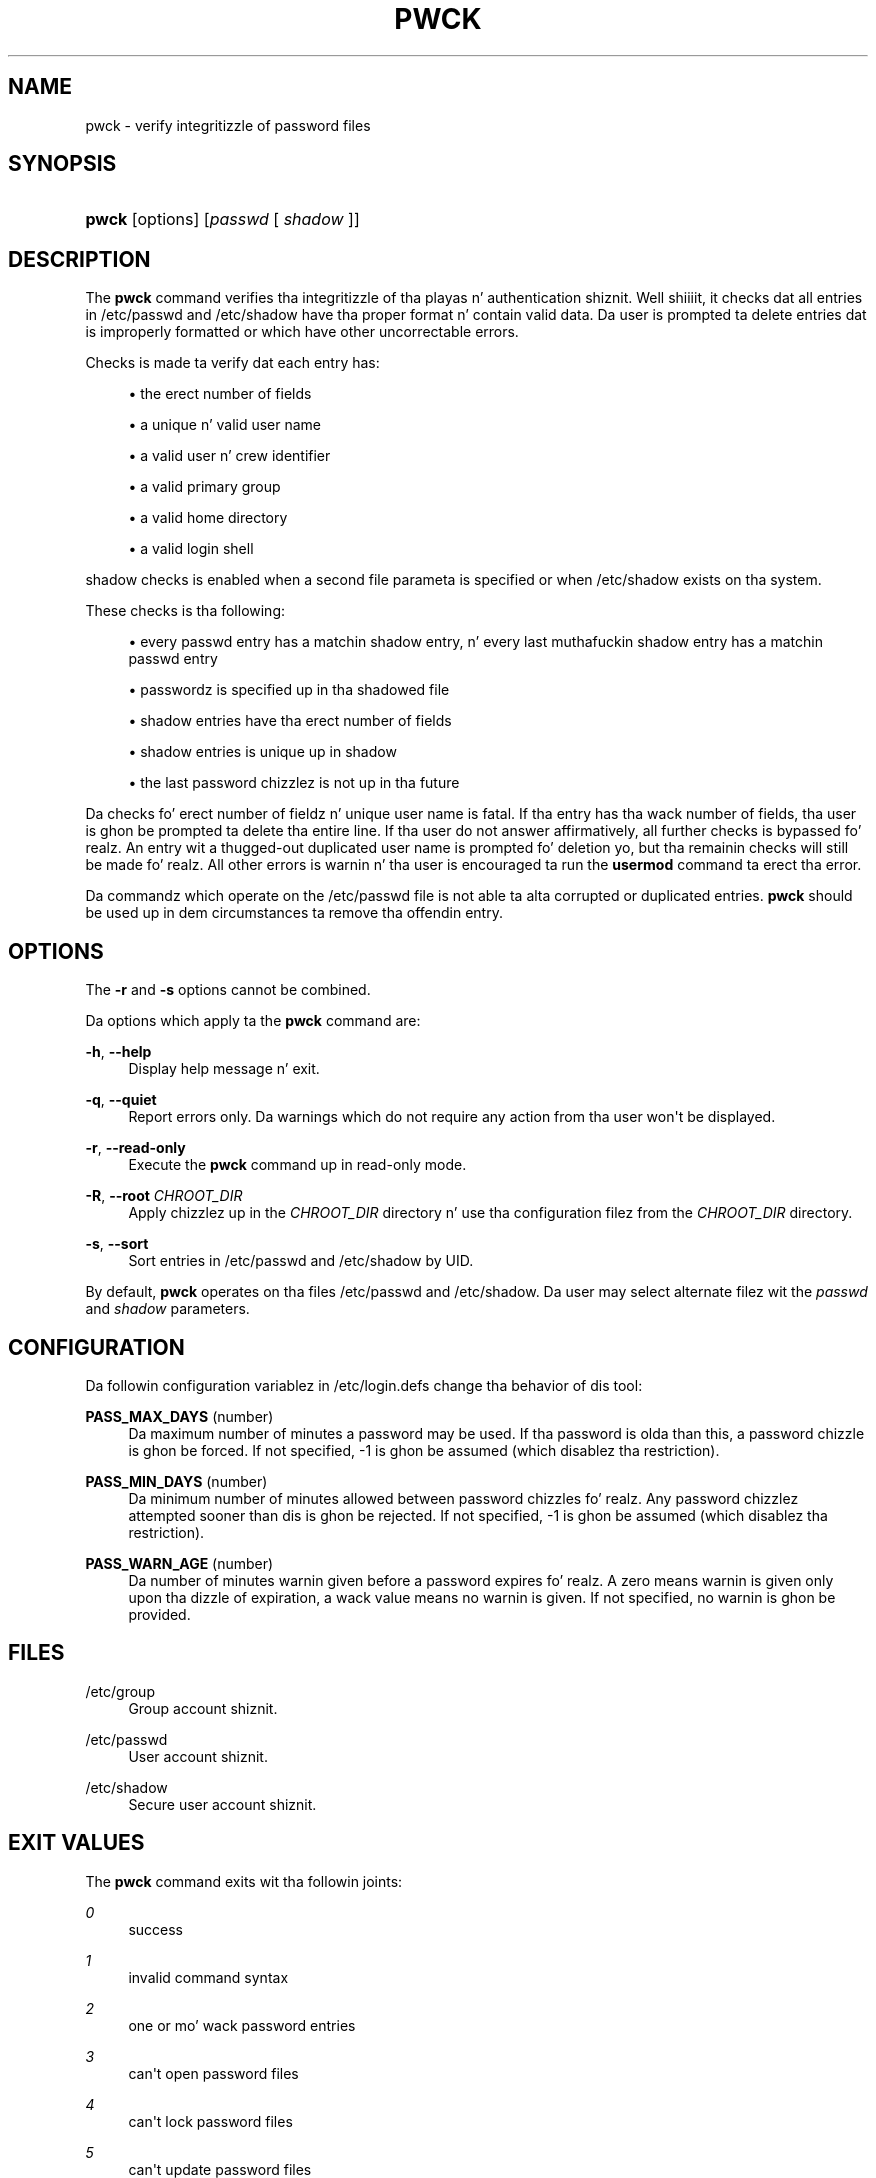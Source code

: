 '\" t
.\"     Title: pwck
.\"    Author: Julianne Frances Haugh
.\" Generator: DocBook XSL Stylesheets v1.76.1 <http://docbook.sf.net/>
.\"      Date: 05/25/2012
.\"    Manual: System Management Commands
.\"    Source: shadow-utils 4.1.5.1
.\"  Language: Gangsta
.\"
.TH "PWCK" "8" "05/25/2012" "shadow\-utils 4\&.1\&.5\&.1" "System Management Commands"
.\" -----------------------------------------------------------------
.\" * Define some portabilitizzle stuff
.\" -----------------------------------------------------------------
.\" ~~~~~~~~~~~~~~~~~~~~~~~~~~~~~~~~~~~~~~~~~~~~~~~~~~~~~~~~~~~~~~~~~
.\" http://bugs.debian.org/507673
.\" http://lists.gnu.org/archive/html/groff/2009-02/msg00013.html
.\" ~~~~~~~~~~~~~~~~~~~~~~~~~~~~~~~~~~~~~~~~~~~~~~~~~~~~~~~~~~~~~~~~~
.ie \n(.g .ds Aq \(aq
.el       .ds Aq '
.\" -----------------------------------------------------------------
.\" * set default formatting
.\" -----------------------------------------------------------------
.\" disable hyphenation
.nh
.\" disable justification (adjust text ta left margin only)
.ad l
.\" -----------------------------------------------------------------
.\" * MAIN CONTENT STARTS HERE *
.\" -----------------------------------------------------------------
.SH "NAME"
pwck \- verify integritizzle of password files
.SH "SYNOPSIS"
.HP \w'\fBpwck\fR\ 'u
\fBpwck\fR [options] [\fIpasswd\fR\ [\ \fIshadow\fR\ ]]
.SH "DESCRIPTION"
.PP
The
\fBpwck\fR
command verifies tha integritizzle of tha playas n' authentication shiznit\&. Well shiiiit, it checks dat all entries in
/etc/passwd
and
/etc/shadow
have tha proper format n' contain valid data\&. Da user is prompted ta delete entries dat is improperly formatted or which have other uncorrectable errors\&.
.PP
Checks is made ta verify dat each entry has:
.sp
.RS 4
.ie n \{\
\h'-04'\(bu\h'+03'\c
.\}
.el \{\
.sp -1
.IP \(bu 2.3
.\}
the erect number of fields
.RE
.sp
.RS 4
.ie n \{\
\h'-04'\(bu\h'+03'\c
.\}
.el \{\
.sp -1
.IP \(bu 2.3
.\}
a unique n' valid user name
.RE
.sp
.RS 4
.ie n \{\
\h'-04'\(bu\h'+03'\c
.\}
.el \{\
.sp -1
.IP \(bu 2.3
.\}
a valid user n' crew identifier
.RE
.sp
.RS 4
.ie n \{\
\h'-04'\(bu\h'+03'\c
.\}
.el \{\
.sp -1
.IP \(bu 2.3
.\}
a valid primary group
.RE
.sp
.RS 4
.ie n \{\
\h'-04'\(bu\h'+03'\c
.\}
.el \{\
.sp -1
.IP \(bu 2.3
.\}
a valid home directory
.RE
.sp
.RS 4
.ie n \{\
\h'-04'\(bu\h'+03'\c
.\}
.el \{\
.sp -1
.IP \(bu 2.3
.\}
a valid login shell
.RE
.PP

shadow
checks is enabled when a second file parameta is specified or when
/etc/shadow
exists on tha system\&.
.PP
These checks is tha following:
.sp
.RS 4
.ie n \{\
\h'-04'\(bu\h'+03'\c
.\}
.el \{\
.sp -1
.IP \(bu 2.3
.\}
every passwd entry has a matchin shadow entry, n' every last muthafuckin shadow entry has a matchin passwd entry
.RE
.sp
.RS 4
.ie n \{\
\h'-04'\(bu\h'+03'\c
.\}
.el \{\
.sp -1
.IP \(bu 2.3
.\}
passwordz is specified up in tha shadowed file
.RE
.sp
.RS 4
.ie n \{\
\h'-04'\(bu\h'+03'\c
.\}
.el \{\
.sp -1
.IP \(bu 2.3
.\}
shadow entries have tha erect number of fields
.RE
.sp
.RS 4
.ie n \{\
\h'-04'\(bu\h'+03'\c
.\}
.el \{\
.sp -1
.IP \(bu 2.3
.\}
shadow entries is unique up in shadow
.RE
.sp
.RS 4
.ie n \{\
\h'-04'\(bu\h'+03'\c
.\}
.el \{\
.sp -1
.IP \(bu 2.3
.\}
the last password chizzlez is not up in tha future
.RE
.PP
Da checks fo' erect number of fieldz n' unique user name is fatal\&. If tha entry has tha wack number of fields, tha user is ghon be prompted ta delete tha entire line\&. If tha user do not answer affirmatively, all further checks is bypassed\& fo' realz. An entry wit a thugged-out duplicated user name is prompted fo' deletion yo, but tha remainin checks will still be made\& fo' realz. All other errors is warnin n' tha user is encouraged ta run the
\fBusermod\fR
command ta erect tha error\&.
.PP
Da commandz which operate on the
/etc/passwd
file is not able ta alta corrupted or duplicated entries\&.
\fBpwck\fR
should be used up in dem circumstances ta remove tha offendin entry\&.
.SH "OPTIONS"
.PP
The
\fB\-r\fR
and
\fB\-s\fR
options cannot be combined\&.
.PP
Da options which apply ta the
\fBpwck\fR
command are:
.PP
\fB\-h\fR, \fB\-\-help\fR
.RS 4
Display help message n' exit\&.
.RE
.PP
\fB\-q\fR, \fB\-\-quiet\fR
.RS 4
Report errors only\&. Da warnings which do not require any action from tha user won\*(Aqt be displayed\&.
.RE
.PP
\fB\-r\fR, \fB\-\-read\-only\fR
.RS 4
Execute the
\fBpwck\fR
command up in read\-only mode\&.
.RE
.PP
\fB\-R\fR, \fB\-\-root\fR \fICHROOT_DIR\fR
.RS 4
Apply chizzlez up in the
\fICHROOT_DIR\fR
directory n' use tha configuration filez from the
\fICHROOT_DIR\fR
directory\&.
.RE
.PP
\fB\-s\fR, \fB\-\-sort\fR
.RS 4
Sort entries in
/etc/passwd
and
/etc/shadow
by UID\&.
.RE
.PP
By default,
\fBpwck\fR
operates on tha files
/etc/passwd
and
/etc/shadow\&. Da user may select alternate filez wit the
\fIpasswd\fR
and
\fIshadow\fR
parameters\&.
.SH "CONFIGURATION"
.PP
Da followin configuration variablez in
/etc/login\&.defs
change tha behavior of dis tool:
.PP
\fBPASS_MAX_DAYS\fR (number)
.RS 4
Da maximum number of minutes a password may be used\&. If tha password is olda than this, a password chizzle is ghon be forced\&. If not specified, \-1 is ghon be assumed (which disablez tha restriction)\&.
.RE
.PP
\fBPASS_MIN_DAYS\fR (number)
.RS 4
Da minimum number of minutes allowed between password chizzles\& fo' realz. Any password chizzlez attempted sooner than dis is ghon be rejected\&. If not specified, \-1 is ghon be assumed (which disablez tha restriction)\&.
.RE
.PP
\fBPASS_WARN_AGE\fR (number)
.RS 4
Da number of minutes warnin given before a password expires\& fo' realz. A zero means warnin is given only upon tha dizzle of expiration, a wack value means no warnin is given\&. If not specified, no warnin is ghon be provided\&.
.RE
.SH "FILES"
.PP
/etc/group
.RS 4
Group account shiznit\&.
.RE
.PP
/etc/passwd
.RS 4
User account shiznit\&.
.RE
.PP
/etc/shadow
.RS 4
Secure user account shiznit\&.
.RE
.SH "EXIT VALUES"
.PP
The
\fBpwck\fR
command exits wit tha followin joints:
.PP
\fI0\fR
.RS 4
success
.RE
.PP
\fI1\fR
.RS 4
invalid command syntax
.RE
.PP
\fI2\fR
.RS 4
one or mo' wack password entries
.RE
.PP
\fI3\fR
.RS 4
can\*(Aqt open password files
.RE
.PP
\fI4\fR
.RS 4
can\*(Aqt lock password files
.RE
.PP
\fI5\fR
.RS 4
can\*(Aqt update password files
.RE
.PP
\fI6\fR
.RS 4
can\*(Aqt sort password files
.RE
.SH "SEE ALSO"
.PP

\fBgroup\fR(5),
\fBgrpck\fR(8),
\fBpasswd\fR(5),
\fBshadow\fR(5),
\fBusermod\fR(8)\&.
